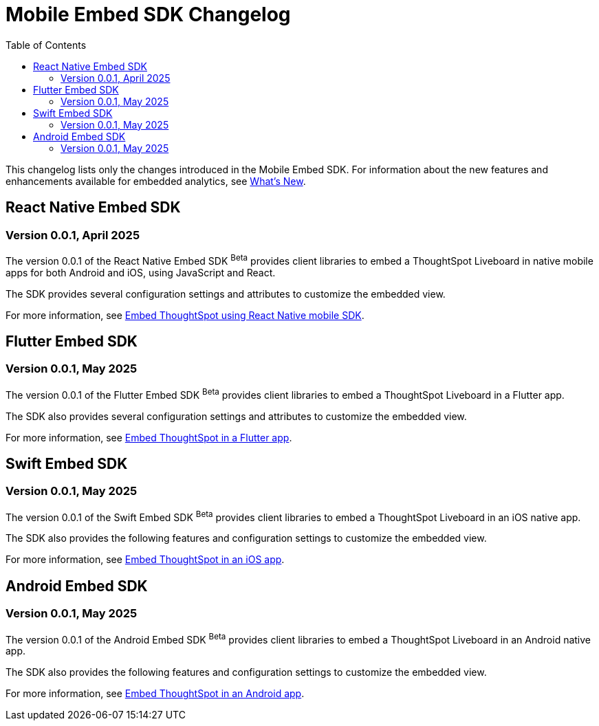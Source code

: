 = Mobile Embed SDK Changelog
:toc: true
:toclevels: 2

:page-title: Changelog
:page-pageid: mobile-sdk-changelog
:page-description: Changes to the Mobile SDK and APIs

This changelog lists only the changes introduced in the Mobile Embed SDK. For information about the new features and enhancements available for embedded analytics, see xref:whats-new.adoc[What's New].

== React Native Embed SDK

=== Version 0.0.1, April 2025

The version 0.0.1 of the React Native Embed SDK [beta betaBackground]^Beta^ provides client libraries to embed a ThoughtSpot Liveboard in native mobile apps for both Android and iOS, using JavaScript and React.

The SDK provides several configuration settings and attributes to customize the embedded view.

For more information, see xref:mobilesdk-quick-start.adoc[Embed ThoughtSpot using React Native mobile SDK].


== Flutter Embed SDK

=== Version 0.0.1, May 2025

The version 0.0.1 of the Flutter Embed SDK [beta betaBackground]^Beta^ provides client libraries to embed a ThoughtSpot Liveboard in a Flutter app.

The SDK also provides several configuration settings and attributes to customize the embedded view.

For more information, see xref:mobile-embed-qs-flutter.adoc[Embed ThoughtSpot in a Flutter app].

== Swift Embed SDK

=== Version 0.0.1, May 2025

The version 0.0.1 of the Swift Embed SDK [beta betaBackground]^Beta^ provides client libraries to embed a ThoughtSpot Liveboard in an iOS native app.

The SDK also provides the following features and configuration settings to customize the embedded view.

For more information, see xref:mobile-embed-qs-swift.adoc[Embed ThoughtSpot in an iOS app].


== Android Embed SDK

=== Version 0.0.1, May 2025

The version 0.0.1 of the Android Embed SDK [beta betaBackground]^Beta^ provides client libraries to embed a ThoughtSpot Liveboard in an Android native app.

The SDK also provides the following features and configuration settings to customize the embedded view.

For more information, see xref:mobile-embed-android.adoc[Embed ThoughtSpot in an Android app].
